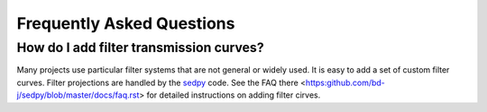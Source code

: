 Frequently Asked Questions
============

How do I add filter transmission curves?
--------

Many projects use particular filter systems that are not general or widely used.
It is easy to add a set of custom filter curves.
Filter projections are handled by the `sedpy <https:github.com/bd-j/sedpy>`_ code.
See the FAQ there <https:github.com/bd-j/sedpy/blob/master/docs/faq.rst> for detailed instructions on adding filter cirves.
